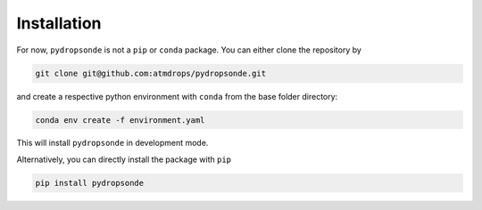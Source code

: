 Installation
============

For now, ``pydropsonde`` is not a ``pip`` or ``conda`` package.
You can either clone the repository by

.. code-block:: bash

        git clone git@github.com:atmdrops/pydropsonde.git


and create a respective python environment with ``conda`` from the base folder directory:

.. code-block:: bash

    conda env create -f environment.yaml

This will install ``pydropsonde`` in development mode.

Alternatively, you can directly install the package with ``pip``

.. code-block:: bash

    pip install pydropsonde

